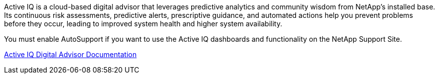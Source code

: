 //This is the shared information about Active IQ for Admin and Primer topics//

Active IQ is a cloud-based digital advisor that leverages predictive analytics and community wisdom from NetApp's installed base. Its continuous risk assessments, predictive alerts, prescriptive guidance, and automated actions help you prevent problems before they occur, leading to improved system health and higher system availability.

You must enable AutoSupport if you want to use the Active IQ dashboards and functionality on the NetApp Support Site.

https://docs.netapp.com/us-en/active-iq/index.html[Active IQ Digital Advisor Documentation^]
